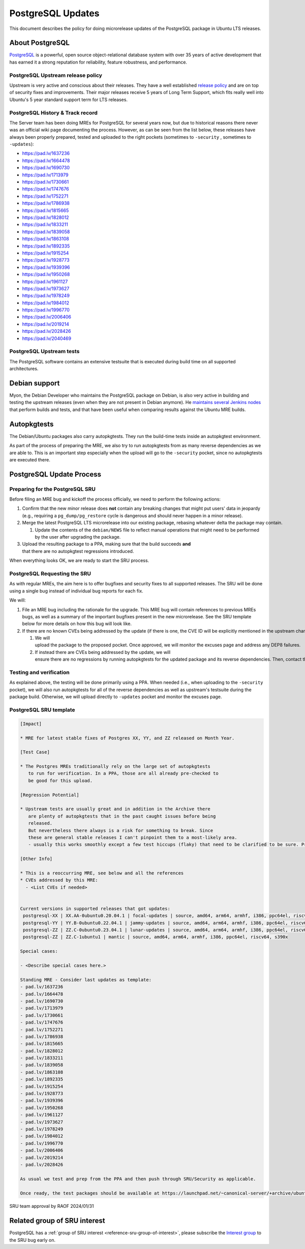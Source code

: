 .. _reference-exception-PostgreSQLUpdates:

PostgreSQL Updates
==================

This document describes the policy for doing microrelease updates of the
PostgreSQL package in Ubuntu LTS releases.

.. _about_postgresql:

About PostgreSQL
----------------

`PostgreSQL <https://www.postgresql.org>`__ is a powerful, open source
object-relational database system with over 35 years of active
development that has earned it a strong reputation for reliability,
feature robustness, and performance.


PostgreSQL Upstream release policy
^^^^^^^^^^^^^^^^^^^^^^^^^^^^^^^^^^

Upstream is very active and conscious about their releases. They have a
well established `release
policy <https://www.postgresql.org/support/versioning/>`__ and are on
top of security fixes and improvements. Their major releases receive 5
years of Long Term Support, which fits really well into Ubuntu's 5 year
standard support term for LTS releases.

.. _history_track_record:

PostgreSQL History & Track record
^^^^^^^^^^^^^^^^^^^^^^^^^^^^^^^^^

The Server team has been doing MREs for PostgreSQL for several years
now, but due to historical reasons there never was an official wiki page
documenting the process. However, as can be seen from the list below,
these releases have always been properly prepared, tested and uploaded
to the right pockets (sometimes to ``-security`` , sometimes to ``-updates``):

-  https://pad.lv/1637236
-  https://pad.lv/1664478
-  https://pad.lv/1690730
-  https://pad.lv/1713979
-  https://pad.lv/1730661
-  https://pad.lv/1747676
-  https://pad.lv/1752271
-  https://pad.lv/1786938
-  https://pad.lv/1815665
-  https://pad.lv/1828012
-  https://pad.lv/1833211
-  https://pad.lv/1839058
-  https://pad.lv/1863108
-  https://pad.lv/1892335
-  https://pad.lv/1915254
-  https://pad.lv/1928773
-  https://pad.lv/1939396
-  https://pad.lv/1950268
-  https://pad.lv/1961127
-  https://pad.lv/1973627
-  https://pad.lv/1978249
-  https://pad.lv/1984012
-  https://pad.lv/1996770
-  https://pad.lv/2006406
-  https://pad.lv/2019214
-  https://pad.lv/2028426
-  https://pad.lv/2040469


PostgreSQL Upstream tests
^^^^^^^^^^^^^^^^^^^^^^^^^

The PostgreSQL software contains an extensive testsuite that is executed
during build time on all supported architectures.

.. _debian_support:

Debian support
--------------

Myon, the Debian Developer who maintains the PostgreSQL package on
Debian, is also very active in building and testing the upstream
releases (even when they are not present in Debian anymore). He
`maintains several Jenkins nodes <https://pgdgbuild.dus.dg-i.net/>`__
that perform builds and tests, and that have been useful when comparing
results against the Ubuntu MRE builds.

Autopkgtests
------------

The Debian/Ubuntu packages also carry autopkgtests. They run the
build-time tests inside an autopkgtest environment.

As part of the process of preparing the MRE, we also try to run
autopkgtests from as many reverse dependencies as we are able to. This
is an important step especially when the upload will go to the ``-security``
pocket, since no autopkgtests are executed there.

PostgreSQL Update Process
-------------------------

.. _postgresql_preparing_for_the_sru:

Preparing for the PostgreSQL SRU
^^^^^^^^^^^^^^^^^^^^^^^^^^^^^^^^

Before filing an MRE bug and kickoff the process officially, we need to
perform the following actions:

#. Confirm that the new minor release does **not** contain any
   breaking changes that might put users' data in jeopardy (e.g.,
   requiring a ``pg_dump/pg_restore``
   cycle is dangerous and should never happen in a minor release).

#. Merge the latest PostgreSQL LTS microrelease into our existing package, rebasing whatever delta the package may contain.

   #. Update the contents of the ``debian/NEWS`` file to reflect manual operations that might need to be performed by the user after upgrading the package.

#. Upload the resulting package to a PPA, making sure that the build succeeds **and** that there are no autopkgtest regressions introduced.

When everything looks OK, we are ready to start the SRU process.


PostgreSQL Requesting the SRU
^^^^^^^^^^^^^^^^^^^^^^^^^^^^^

As with regular MREs, the aim here is to offer bugfixes and security
fixes to all supported releases. The SRU will be done using a single bug
instead of individual bug reports for each fix.

We will:



#. File an MRE bug including the rationale for the upgrade. This MRE
   bug will contain references to previous MREs bugs, as well as a
   summary of the important bugfixes present in the new microrelease.
   See the SRU template below for more details on how this bug will
   look like.

#. If there are no known CVEs being addressed by the update (if there is one, the CVE ID will be explicitly mentioned in the upstream changelog),

   #. We will upload the package to the proposed pocket. Once approved, we will monitor the excuses page and address any DEP8 failures.


   #. If instead there are CVEs being addressed by the update, we will ensure there are no regressions by running autopkgtests for the updated package and its reverse dependencies. Then, contact the security team so they can take over the release to the security pocket.

.. _postgresql_testing_and_verification:

Testing and verification
^^^^^^^^^^^^^^^^^^^^^^^^

As explained above, the testing will be done primarily using a PPA. When
needed (i.e., when uploading to the ``-security`` pocket), we will also run autopkgtests for all of the reverse
dependencies as well as upstream's testsuite during the package build.
Otherwise, we will upload directly to ``-updates`` pocket and monitor the excuses page.


PostgreSQL SRU template
^^^^^^^^^^^^^^^^^^^^^^^

.. code-block:: text

   [Impact]

   * MRE for latest stable fixes of Postgres XX, YY, and ZZ released on Month Year.

   [Test Case]

   * The Postgres MREs traditionally rely on the large set of autopkgtests
      to run for verification. In a PPA, those are all already pre-checked to
      be good for this upload.

   [Regression Potential]

   * Upstream tests are usually great and in addition in the Archive there
      are plenty of autopkgtests that in the past caught issues before being
      released.
      But nevertheless there always is a risk for something to break. Since
      these are general stable releases I can't pinpoint them to a most-likely area.
      - usually this works smoothly except a few test hiccups (flaky) that need to be clarified to be sure. Pre-checks will catch those to be discussed upfront (as last time)

   [Other Info]

   * This is a reoccurring MRE, see below and all the references
   * CVEs addressed by this MRE:
     - <List CVEs if needed>


   Current versions in supported releases that got updates:
    postgresql-XX | XX.AA-0ubuntu0.20.04.1 | focal-updates | source, amd64, arm64, armhf, i386, ppc64el, riscv64, s390x
    postgresql-YY | YY.B-0ubuntu0.22.04.1 | jammy-updates | source, amd64, arm64, armhf, i386, ppc64el, riscv64, s390x
    postgresql-ZZ | ZZ.C-0ubuntu0.23.04.1 | lunar-updates | source, amd64, arm64, armhf, i386, ppc64el, riscv64, s390x
    postgresql-ZZ | ZZ.C-1ubuntu1 | mantic | source, amd64, arm64, armhf, i386, ppc64el, riscv64, s390x

   Special cases:

   - <Describe special cases here.>

   Standing MRE - Consider last updates as template:
   - pad.lv/1637236
   - pad.lv/1664478
   - pad.lv/1690730
   - pad.lv/1713979
   - pad.lv/1730661
   - pad.lv/1747676
   - pad.lv/1752271
   - pad.lv/1786938
   - pad.lv/1815665
   - pad.lv/1828012
   - pad.lv/1833211
   - pad.lv/1839058
   - pad.lv/1863108
   - pad.lv/1892335
   - pad.lv/1915254
   - pad.lv/1928773
   - pad.lv/1939396
   - pad.lv/1950268
   - pad.lv/1961127
   - pad.lv/1973627
   - pad.lv/1978249
   - pad.lv/1984012
   - pad.lv/1996770
   - pad.lv/2006406
   - pad.lv/2019214
   - pad.lv/2028426

   As usual we test and prep from the PPA and then push through SRU/Security as applicable.

   Once ready, the test packages should be available at https://launchpad.net/~canonical-server/+archive/ubuntu/postgresql-sru-preparation/+packages

SRU team approval by RAOF 2024/01/31

Related group of SRU interest
-----------------------------

PostgreSQL has a :ref:`group of SRU interest <reference-sru-group-of-interest>`,
please subscribe the
`Interest group <https://launchpad.net/~sru-verification-interest-group-postgresql>`__
to the SRU bug early on.
